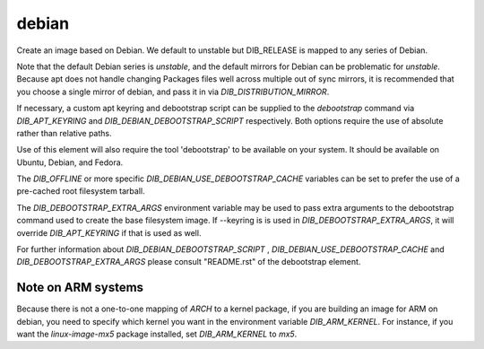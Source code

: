======
debian
======
Create an image based on Debian. We default to unstable but DIB_RELEASE
is mapped to any series of Debian.

Note that the default Debian series is `unstable`, and the default
mirrors for Debian can be problematic for `unstable`. Because apt does
not handle changing Packages files well across multiple out of sync
mirrors, it is recommended that you choose a single mirror of debian,
and pass it in via `DIB_DISTRIBUTION_MIRROR`.

If necessary, a custom apt keyring and debootstrap script can be
supplied to the `debootstrap` command via `DIB_APT_KEYRING` and
`DIB_DEBIAN_DEBOOTSTRAP_SCRIPT` respectively. Both options require the
use of absolute rather than relative paths.

Use of this element will also require the tool 'debootstrap' to be
available on your system. It should be available on Ubuntu, Debian,
and Fedora.

The `DIB_OFFLINE` or more specific `DIB_DEBIAN_USE_DEBOOTSTRAP_CACHE`
variables can be set to prefer the use of a pre-cached root filesystem
tarball.

The `DIB_DEBOOTSTRAP_EXTRA_ARGS` environment variable may be used to
pass extra arguments to the debootstrap command used to create the
base filesystem image. If --keyring is is used in `DIB_DEBOOTSTRAP_EXTRA_ARGS`,
it will override `DIB_APT_KEYRING` if that is used as well.

For further information about `DIB_DEBIAN_DEBOOTSTRAP_SCRIPT` ,
`DIB_DEBIAN_USE_DEBOOTSTRAP_CACHE` and `DIB_DEBOOTSTRAP_EXTRA_ARGS`
please consult "README.rst" of the debootstrap element.

-------------------
Note on ARM systems
-------------------

Because there is not a one-to-one mapping of `ARCH` to a kernel package, if
you are building an image for ARM on debian, you need to specify which kernel
you want in the environment variable `DIB_ARM_KERNEL`. For instance, if you want
the `linux-image-mx5` package installed, set `DIB_ARM_KERNEL` to `mx5`.

.. element_deps::
